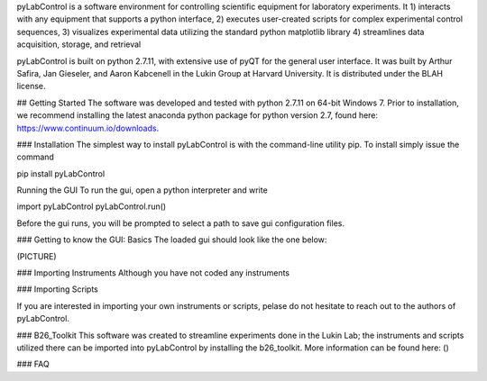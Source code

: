pyLabControl is a software environment for controlling scientific equipment for laboratory experiments. It
1)	interacts with any equipment that supports a python interface,
2)	executes user-created scripts for complex experimental control sequences,
3)	visualizes experimental data utilizing the standard python matplotlib library
4)	streamlines data acquisition, storage, and retrieval

pyLabControl is built on python 2.7.11, with extensive use of pyQT for the general user interface. It was built by Arthur Safira, Jan Gieseler, and Aaron Kabcenell in the Lukin Group at Harvard University. It is distributed under the BLAH license.


## Getting Started
The software was developed and tested with python 2.7.11 on 64-bit Windows 7. Prior to installation, we recommend installing the latest anaconda python package for python version 2.7, found here: https://www.continuum.io/downloads.

### Installation
The simplest way to install pyLabControl is with the command-line utility pip. To install simply issue the command

pip install pyLabControl

Running the GUI
To run the gui, open a python interpreter and write

import pyLabControl
pyLabControl.run()

Before the gui runs, you will be prompted to select a path to save gui configuration files.

### Getting to know the GUI: Basics
The loaded gui should look like the one below:

(PICTURE)



### Importing Instruments
Although you have not coded any instruments

### Importing Scripts


If you are interested in importing your own instruments or scripts, pelase do not hesitate to reach out to the authors of pyLabControl.

### B26_Toolkit
This software was created to streamline experiments done in the Lukin Lab; the instruments and scripts utilized there can be imported into pyLabControl by installing the b26_toolkit. More information can be found here: ()

### FAQ
